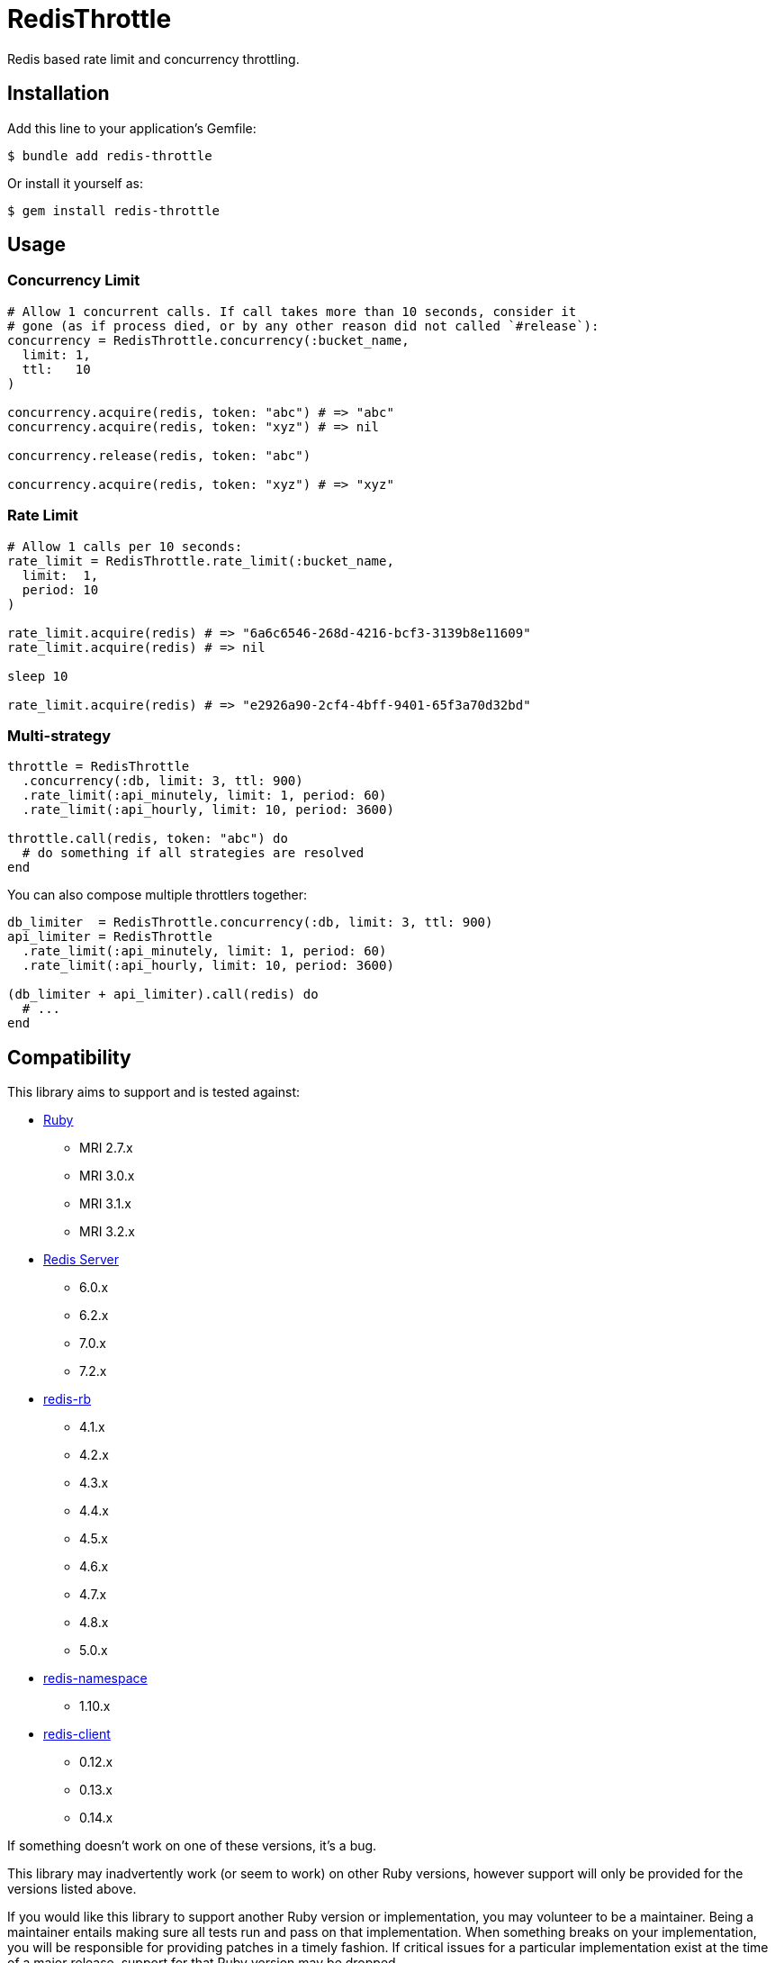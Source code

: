 = RedisThrottle

Redis based rate limit and concurrency throttling.


== Installation

Add this line to your application's Gemfile:

    $ bundle add redis-throttle

Or install it yourself as:

    $ gem install redis-throttle


== Usage

=== Concurrency Limit

[source,ruby]
----
# Allow 1 concurrent calls. If call takes more than 10 seconds, consider it
# gone (as if process died, or by any other reason did not called `#release`):
concurrency = RedisThrottle.concurrency(:bucket_name,
  limit: 1,
  ttl:   10
)

concurrency.acquire(redis, token: "abc") # => "abc"
concurrency.acquire(redis, token: "xyz") # => nil

concurrency.release(redis, token: "abc")

concurrency.acquire(redis, token: "xyz") # => "xyz"
----

=== Rate Limit

[source,ruby]
----
# Allow 1 calls per 10 seconds:
rate_limit = RedisThrottle.rate_limit(:bucket_name,
  limit:  1,
  period: 10
)

rate_limit.acquire(redis) # => "6a6c6546-268d-4216-bcf3-3139b8e11609"
rate_limit.acquire(redis) # => nil

sleep 10

rate_limit.acquire(redis) # => "e2926a90-2cf4-4bff-9401-65f3a70d32bd"
----


=== Multi-strategy

[source,ruby]
----
throttle = RedisThrottle
  .concurrency(:db, limit: 3, ttl: 900)
  .rate_limit(:api_minutely, limit: 1, period: 60)
  .rate_limit(:api_hourly, limit: 10, period: 3600)

throttle.call(redis, token: "abc") do
  # do something if all strategies are resolved
end
----

You can also compose multiple throttlers together:

[source,ruby]
----
db_limiter  = RedisThrottle.concurrency(:db, limit: 3, ttl: 900)
api_limiter = RedisThrottle
  .rate_limit(:api_minutely, limit: 1, period: 60)
  .rate_limit(:api_hourly, limit: 10, period: 3600)

(db_limiter + api_limiter).call(redis) do
  # ...
end
----


== Compatibility

This library aims to support and is tested against:

* https://www.ruby-lang.org[Ruby]
** MRI 2.7.x
** MRI 3.0.x
** MRI 3.1.x
** MRI 3.2.x
* https://redis.io[Redis Server]
** 6.0.x
** 6.2.x
** 7.0.x
** 7.2.x
* https://github.com/redis/redis-rb[redis-rb]
** 4.1.x
** 4.2.x
** 4.3.x
** 4.4.x
** 4.5.x
** 4.6.x
** 4.7.x
** 4.8.x
** 5.0.x
* https://github.com/resque/redis-namespace[redis-namespace]
** 1.10.x
* https://github.com/redis-rb/redis-client[redis-client]
** 0.12.x
** 0.13.x
** 0.14.x

If something doesn't work on one of these versions, it's a bug.

This library may inadvertently work (or seem to work) on other Ruby versions,
however support will only be provided for the versions listed above.

If you would like this library to support another Ruby version or
implementation, you may volunteer to be a maintainer. Being a maintainer
entails making sure all tests run and pass on that implementation. When
something breaks on your implementation, you will be responsible for providing
patches in a timely fashion. If critical issues for a particular implementation
exist at the time of a major release, support for that Ruby version may be
dropped.

The same applies to *Redis Server*, *redis-rb*, *redis-namespace*,
and *redis-client* support.


== Development

  scripts/update-gemfiles
  scripts/run-rspec
  bundle exec rubocop


== Contributing

* Fork redis-throttle
* Make your changes
* Ensure all tests pass (`bundle exec rake`)
* Send a merge request
* If we like them we'll merge them
* If we've accepted a patch, feel free to ask for commit access!


== Appreciations

Thanks to all how providede suggestions and criticism, especially to those who
helped me shape some of the initial ideas:

* https://gitlab.com/freemanoid[@freemanoid]
* https://gitlab.com/petethepig[@petethepig]
* https://gitlab.com/dervus[@dervus]
